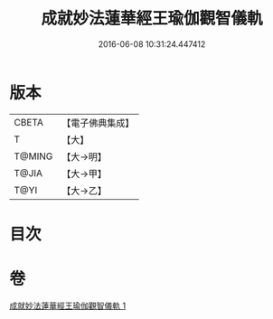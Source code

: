#+TITLE: 成就妙法蓮華經王瑜伽觀智儀軌 
#+DATE: 2016-06-08 10:31:24.447412

* 版本
 |     CBETA|【電子佛典集成】|
 |         T|【大】     |
 |    T@MING|【大→明】   |
 |     T@JIA|【大→甲】   |
 |      T@YI|【大→乙】   |

* 目次

* 卷
[[file:KR6j0189_001.txt][成就妙法蓮華經王瑜伽觀智儀軌 1]]

